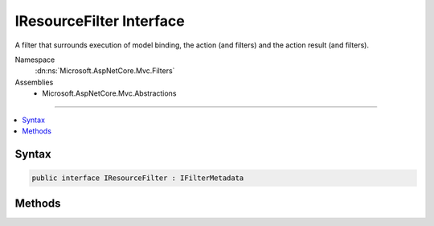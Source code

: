 

IResourceFilter Interface
=========================






A filter that surrounds execution of model binding, the action (and filters) and the action result
(and filters).


Namespace
    :dn:ns:`Microsoft.AspNetCore.Mvc.Filters`
Assemblies
    * Microsoft.AspNetCore.Mvc.Abstractions

----

.. contents::
   :local:









Syntax
------

.. code-block:: csharp

    public interface IResourceFilter : IFilterMetadata








.. dn:interface:: Microsoft.AspNetCore.Mvc.Filters.IResourceFilter
    :hidden:

.. dn:interface:: Microsoft.AspNetCore.Mvc.Filters.IResourceFilter

Methods
-------

.. dn:interface:: Microsoft.AspNetCore.Mvc.Filters.IResourceFilter
    :noindex:
    :hidden:

    
    .. dn:method:: Microsoft.AspNetCore.Mvc.Filters.IResourceFilter.OnResourceExecuted(Microsoft.AspNetCore.Mvc.Filters.ResourceExecutedContext)
    
        
    
        
        Executes the resource filter. Called after execution of the remainder of the pipeline.
    
        
    
        
        :param context: The :any:`Microsoft.AspNetCore.Mvc.Filters.ResourceExecutedContext`\.
        
        :type context: Microsoft.AspNetCore.Mvc.Filters.ResourceExecutedContext
    
        
        .. code-block:: csharp
    
            void OnResourceExecuted(ResourceExecutedContext context)
    
    .. dn:method:: Microsoft.AspNetCore.Mvc.Filters.IResourceFilter.OnResourceExecuting(Microsoft.AspNetCore.Mvc.Filters.ResourceExecutingContext)
    
        
    
        
        Executes the resource filter. Called before execution of the remainder of the pipeline.
    
        
    
        
        :param context: The :any:`Microsoft.AspNetCore.Mvc.Filters.ResourceExecutingContext`\.
        
        :type context: Microsoft.AspNetCore.Mvc.Filters.ResourceExecutingContext
    
        
        .. code-block:: csharp
    
            void OnResourceExecuting(ResourceExecutingContext context)
    

